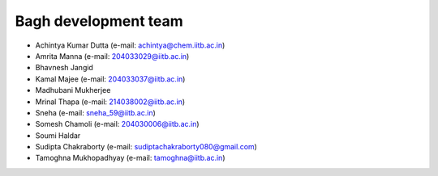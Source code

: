 Bagh development team
#####################

- Achintya Kumar Dutta (e-mail: achintya@chem.iitb.ac.in)
- Amrita Manna (e-mail: 204033029@iitb.ac.in)
- Bhavnesh Jangid 
- Kamal Majee (e-mail: 204033037@iitb.ac.in)
- Madhubani Mukherjee
- Mrinal Thapa (e-mail: 214038002@iitb.ac.in)
- Sneha (e-mail: sneha_59@iitb.ac.in)
- Somesh Chamoli (e-mail: 204030006@iitb.ac.in)
- Soumi Haldar 
- Sudipta Chakraborty (e-mail: sudiptachakraborty080@gmail.com)
- Tamoghna Mukhopadhyay (e-mail: tamoghna@iitb.ac.in)


